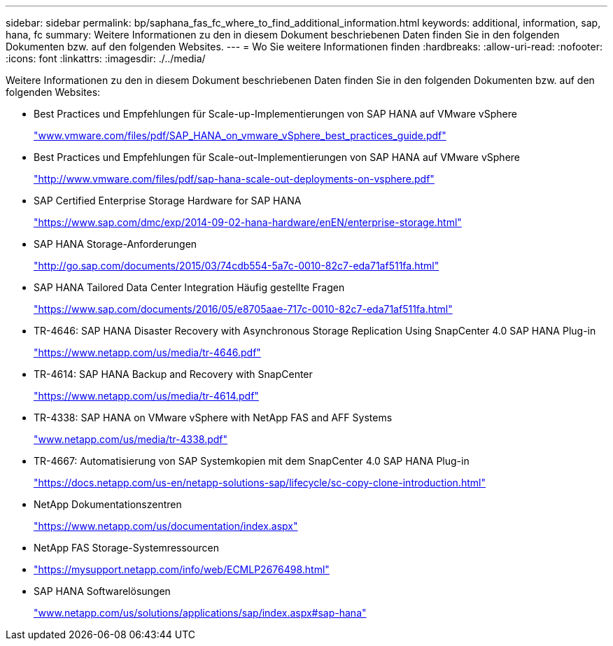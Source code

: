 ---
sidebar: sidebar 
permalink: bp/saphana_fas_fc_where_to_find_additional_information.html 
keywords: additional, information, sap, hana, fc 
summary: Weitere Informationen zu den in diesem Dokument beschriebenen Daten finden Sie in den folgenden Dokumenten bzw. auf den folgenden Websites. 
---
= Wo Sie weitere Informationen finden
:hardbreaks:
:allow-uri-read: 
:nofooter: 
:icons: font
:linkattrs: 
:imagesdir: ./../media/


[role="lead"]
Weitere Informationen zu den in diesem Dokument beschriebenen Daten finden Sie in den folgenden Dokumenten bzw. auf den folgenden Websites:

* Best Practices und Empfehlungen für Scale-up-Implementierungen von SAP HANA auf VMware vSphere
+
http://www.vmware.com/files/pdf/SAP_HANA_on_vmware_vSphere_best_practices_guide.pdf["www.vmware.com/files/pdf/SAP_HANA_on_vmware_vSphere_best_practices_guide.pdf"^]

* Best Practices und Empfehlungen für Scale-out-Implementierungen von SAP HANA auf VMware vSphere
+
http://www.vmware.com/files/pdf/sap-hana-scale-out-deployments-on-vsphere.pdf["http://www.vmware.com/files/pdf/sap-hana-scale-out-deployments-on-vsphere.pdf"^]

* SAP Certified Enterprise Storage Hardware for SAP HANA
+
https://www.sap.com/dmc/exp/2014-09-02-hana-hardware/enEN/enterprise-storage.html["https://www.sap.com/dmc/exp/2014-09-02-hana-hardware/enEN/enterprise-storage.html"^]

* SAP HANA Storage-Anforderungen
+
http://go.sap.com/documents/2015/03/74cdb554-5a7c-0010-82c7-eda71af511fa.html["http://go.sap.com/documents/2015/03/74cdb554-5a7c-0010-82c7-eda71af511fa.html"^]

* SAP HANA Tailored Data Center Integration Häufig gestellte Fragen
+
https://www.sap.com/documents/2016/05/e8705aae-717c-0010-82c7-eda71af511fa.html["https://www.sap.com/documents/2016/05/e8705aae-717c-0010-82c7-eda71af511fa.html"^]

* TR-4646: SAP HANA Disaster Recovery with Asynchronous Storage Replication Using SnapCenter 4.0 SAP HANA Plug-in
+
https://www.netapp.com/us/media/tr-4646.pdf["https://www.netapp.com/us/media/tr-4646.pdf"^]

* TR-4614: SAP HANA Backup and Recovery with SnapCenter
+
https://www.netapp.com/us/media/tr-4614.pdf["https://www.netapp.com/us/media/tr-4614.pdf"^]

* TR-4338: SAP HANA on VMware vSphere with NetApp FAS and AFF Systems
+
http://www.netapp.com/us/media/tr-4338.pdf["www.netapp.com/us/media/tr-4338.pdf"^]

* TR-4667: Automatisierung von SAP Systemkopien mit dem SnapCenter 4.0 SAP HANA Plug-in
+
https://docs.netapp.com/us-en/netapp-solutions-sap/lifecycle/sc-copy-clone-introduction.html["https://docs.netapp.com/us-en/netapp-solutions-sap/lifecycle/sc-copy-clone-introduction.html"^]

* NetApp Dokumentationszentren
+
https://www.netapp.com/us/documentation/index.aspx["https://www.netapp.com/us/documentation/index.aspx"^]

* NetApp FAS Storage-Systemressourcen
* https://mysupport.netapp.com/info/web/ECMLP2676498.html["https://mysupport.netapp.com/info/web/ECMLP2676498.html"^]
* SAP HANA Softwarelösungen
+
http://www.netapp.com/us/solutions/applications/sap/index.aspx["www.netapp.com/us/solutions/applications/sap/index.aspx#sap-hana"^]



